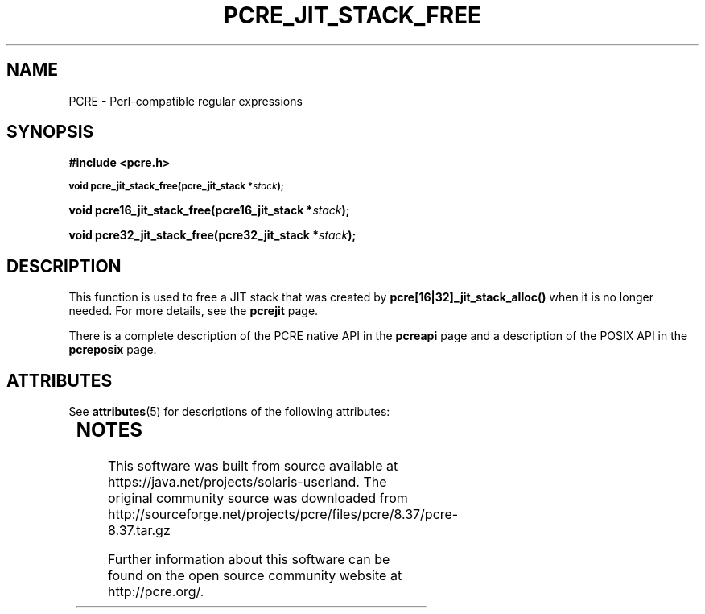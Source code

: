 '\" te
.TH PCRE_JIT_STACK_FREE 3 "24 June 2012" "PCRE 8.30"
.SH NAME
PCRE - Perl-compatible regular expressions
.SH SYNOPSIS
.rs
.sp
.B #include <pcre.h>
.PP
.SM
.B void pcre_jit_stack_free(pcre_jit_stack *\fIstack\fP);
.PP
.B void pcre16_jit_stack_free(pcre16_jit_stack *\fIstack\fP);
.PP
.B void pcre32_jit_stack_free(pcre32_jit_stack *\fIstack\fP);
.
.SH DESCRIPTION
.rs
.sp
This function is used to free a JIT stack that was created by
\fBpcre[16|32]_jit_stack_alloc()\fP when it is no longer needed. For more details,
see the
.\" HREF
\fBpcrejit\fP
.\"
page.
.P
There is a complete description of the PCRE native API in the
.\" HREF
\fBpcreapi\fP
.\"
page and a description of the POSIX API in the
.\" HREF
\fBpcreposix\fP
.\"
page.


.\" Oracle has added the ARC stability level to this manual page
.SH ATTRIBUTES
See
.BR attributes (5)
for descriptions of the following attributes:
.sp
.TS
box;
cbp-1 | cbp-1
l | l .
ATTRIBUTE TYPE	ATTRIBUTE VALUE 
=
Availability	library/pcre
=
Stability	Uncommitted
.TE 
.PP

.SH NOTES

.\" Oracle has added source availability information to this manual page
This software was built from source available at https://java.net/projects/solaris-userland.  The original community source was downloaded from  http://sourceforge.net/projects/pcre/files/pcre/8.37/pcre-8.37.tar.gz

Further information about this software can be found on the open source community website at http://pcre.org/.
